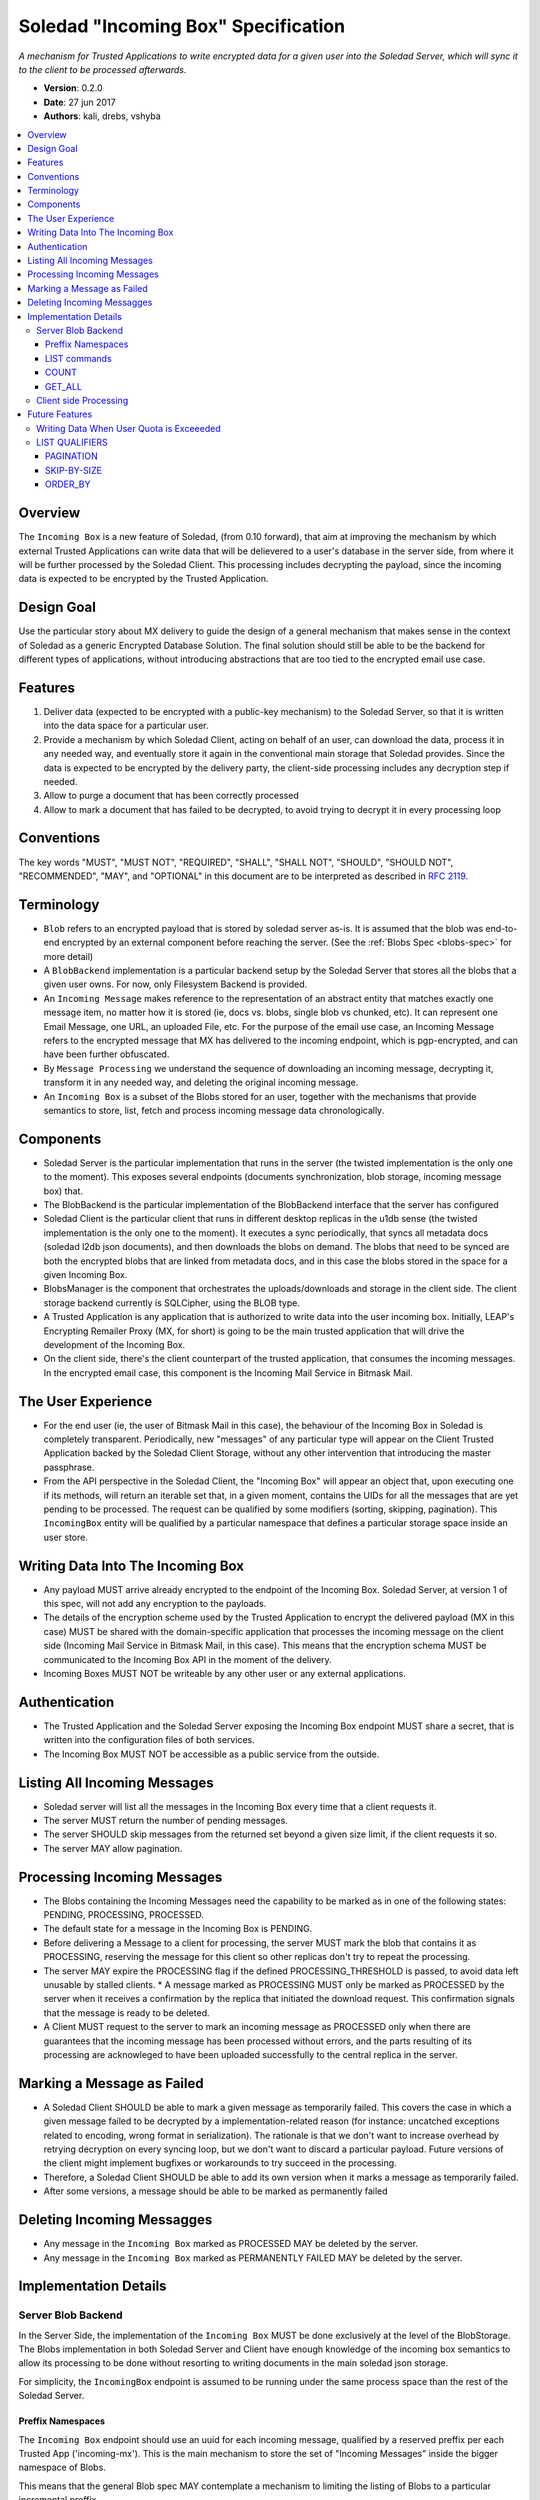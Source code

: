 Soledad "Incoming Box" Specification
====================================

*A mechanism for Trusted Applications to write encrypted data for a given user into the Soledad Server, which will sync it to the client to be processed afterwards.*

* **Version**: 0.2.0
* **Date**: 27 jun 2017
* **Authors**: kali, drebs, vshyba

.. contents::
   :local:

Overview
--------
The ``Incoming Box`` is a new feature of Soledad, (from 0.10 forward), that aim at improving the mechanism by which external Trusted Applications can write data that will be delievered to a user's database in the server side, from where it will be further processed by the Soledad Client. This processing includes decrypting the payload, since the incoming data is expected to be encrypted by the Trusted Application.

Design Goal
-----------
Use the particular story about MX delivery to guide the design of a general mechanism that makes sense in the context of Soledad as a generic Encrypted Database Solution.
The final solution should still be able to be the backend for different types of applications, without introducing abstractions that are too tied to the encrypted email use case.

Features
--------
1. Deliver data (expected to be encrypted with a public-key mechanism) to the Soledad Server, so that it is written into the data space for a particular user.
2. Provide a mechanism by which Soledad Client, acting on behalf of an user, can download the data, process it in any needed way, and eventually store it again in the conventional main storage that Soledad provides. Since the data is expected to be encrypted by the delivery party, the client-side processing includes any decryption step if needed.
3. Allow to purge a document that has been correctly processed
4. Allow to mark a document that has failed to be decrypted, to avoid trying to decrypt it in every processing loop

Conventions
-----------

The key words "MUST", "MUST NOT", "REQUIRED", "SHALL", "SHALL
NOT", "SHOULD", "SHOULD NOT", "RECOMMENDED",  "MAY", and
"OPTIONAL" in this document are to be interpreted as described in
`RFC 2119`_.

.. _`RFC 2119`: https://www.ietf.org/rfc/rfc2119.txt

Terminology
-----------
- ``Blob`` refers to an encrypted payload that is stored by soledad server as-is. It is assumed that the blob was end-to-end encrypted by an external component before reaching the server. (See the :ref:`Blobs Spec <blobs-spec>` for more detail)
- A ``BlobBackend`` implementation is a particular backend setup by the Soledad Server that stores all the blobs that a given user owns. For now, only Filesystem Backend is provided.
- An ``Incoming Message`` makes reference to the representation of an abstract entity that matches exactly one message item, no matter how it is stored (ie, docs vs. blobs, single blob vs chunked, etc). It can represent one Email Message, one URL, an uploaded File, etc. For the purpose of the email use case, an Incoming Message refers to the encrypted message that MX has delivered to the incoming endpoint, which is pgp-encrypted, and can have been further obfuscated.
- By ``Message Processing`` we understand the sequence of downloading an incoming message, decrypting it, transform it in any needed way, and deleting the original incoming message.
- An ``Incoming Box`` is a subset of the Blobs stored for an user, together with the mechanisms that provide semantics to store, list, fetch and process incoming message data chronologically. 

Components
----------
* Soledad Server is the particular implementation that runs in the server (the
  twisted implementation is the only one to the moment). This exposes several
  endpoints (documents synchronization, blob storage, incoming message box)
  that.
* The BlobBackend is the particular implementation of the BlobBackend
  interface that the server has configured
* Soledad Client is the particular client that runs in different desktop
  replicas in the u1db sense (the twisted implementation is the only one to the
  moment). It executes a sync periodically, that syncs all metadata docs
  (soledad l2db json documents), and then downloads the blobs on demand. The
  blobs that need to be synced are both the encrypted blobs that are linked from
  metadata docs, and in this case the blobs stored in the space for a given
  Incoming Box.
* BlobsManager is the component that orchestrates the uploads/downloads and
  storage in the client side. The client storage backend currently is SQLCipher,
  using the BLOB type.
* A Trusted Application is any application that is authorized to write data into
  the user incoming box. Initially, LEAP's Encrypting Remailer Proxy (MX, for
  short) is going to be the main trusted application that will drive the
  development of the Incoming Box.
* On the client side, there's the client counterpart of the trusted application,
  that consumes the incoming messages. In the encrypted email case, this
  component is the Incoming Mail Service in Bitmask Mail.
  

The User Experience
-------------------
* For the end user (ie, the user of Bitmask Mail in this case), the behaviour of the Incoming Box in Soledad is completely transparent. Periodically, new "messages" of any particular type will appear on the Client Trusted Application backed by the Soledad Client Storage, without any other intervention that introducing the master passphrase.
  
* From the API perspective in the Soledad Client, the "Incoming Box" will appear an object that, upon executing one if its methods, will return an iterable set that, in a given moment, contains the UIDs for all the messages that are yet pending to be processed. The request can be qualified by some modifiers (sorting, skipping, pagination). This ``IncomingBox`` entity will be qualified by a particular namespace that defines a particular storage space inside an user store.

Writing Data Into The Incoming Box
----------------------------------
* Any payload MUST arrive already encrypted to the endpoint of the Incoming Box.
  Soledad Server, at version 1 of this spec, will not add any encryption to the
  payloads.
* The details of the encryption scheme used by the Trusted Application to encrypt the delivered payload (MX in this case) MUST be shared with the domain-specific application that processes the incoming message on the client side (Incoming Mail Service in Bitmask Mail, in this case). This means that the encryption schema MUST be communicated to the Incoming Box API in the moment of the delivery.
* Incoming Boxes MUST NOT be writeable by any other user or any external applications.

Authentication
--------------
* The Trusted Application and the Soledad Server exposing the Incoming Box endpoint MUST share a secret, that is written into the configuration files of both services.
* The Incoming Box MUST NOT be accessible as a public service from the outside.

Listing All Incoming Messages
-----------------------------
* Soledad server will list all the messages in the Incoming Box every time that a client requests it.
* The server MUST return the number of pending messages.
* The server SHOULD skip messages from the returned set beyond a given size limit, if the client requests it so.
* The server MAY allow pagination.

Processing Incoming Messages
-----------------------------
* The Blobs containing the Incoming Messages need the capability to be
  marked as in one of the following states: PENDING, PROCESSING, PROCESSED.
* The default state for a message in the Incoming Box is PENDING.
* Before delivering a Message to a client for processing, the server MUST mark the blob that contains it as PROCESSING, reserving the message for this client so other replicas don't try to repeat the processing.
* The server MAY expire the PROCESSING flag if the defined PROCESSING_THRESHOLD is passed, to avoid data left unusable by stalled clients. 
  * A message marked as PROCESSING MUST only be marked as PROCESSED by the server when it receives a confirmation by the replica that initiated the download request. This confirmation signals that the message is ready to be deleted.
* A Client MUST request to the server to mark an incoming message as PROCESSED only when there are guarantees that the incoming message has been processed without errors, and the parts resulting of its processing are acknowleged to have been uploaded successfully to the central replica in the server.

Marking a Message as Failed
---------------------------

* A Soledad Client SHOULD be able to mark a given message as temporarily failed. This covers the case in which a given message failed to be decrypted by a implementation-related reason (for instance: uncatched exceptions related to encoding, wrong format in serialization). The rationale is that we don't want to increase overhead by retrying decryption on every syncing loop, but we don't want to discard a particular payload. Future versions of the client might implement bugfixes or workarounds to try succeed in the processing.
* Therefore, a Soledad Client SHOULD be able to add its own version when it marks a message as temporarily failed. 
* After some versions, a message should be able to be marked as permanently
  failed

Deleting Incoming Messagges
---------------------------
* Any message in the ``Incoming Box`` marked as PROCESSED MAY be deleted by
  the server.
* Any message in the ``Incoming Box`` marked as PERMANENTLY FAILED MAY be deleted by the server.

Implementation Details
----------------------

Server Blob Backend
+++++++++++++++++++
In the Server Side, the implementation of the ``Incoming Box`` MUST be done
exclusively at the level of the BlobStorage.  The Blobs implementation in both Soledad Server and Client have enough knowledge of the incoming box semantics to allow its processing to be done without resorting to writing documents in the main soledad json storage.
 
For simplicity, the ``IncomingBox`` endpoint is assumed to be running under the same process space than the rest of the Soledad Server.

Preffix Namespaces
~~~~~~~~~~~~~~~~~~

The ``Incoming Box`` endpoint should use an uuid for each incoming message, qualified
by a reserved preffix per each Trusted App ('incoming-mx'). This is the main
mechanism to store the set of "Incoming Messages" inside the bigger namespace
of Blobs.

This means that the general Blob spec MAY contemplate a mechanism to limiting
the listing of Blobs to a particular incremental preffix.

LIST commands
~~~~~~~~~~~~~

The server MUST reply to several LIST commands, qualified by namespace and by
other query parameters. Some of these commands are optional, but the server
SHOULD reply to them signaling that they are not supported by the implementation.

The Server MUST return a tuple with the UIDs of the messages.

COUNT
~~~~~
Returns the number of messages in the incoming box. By default, only messages marked as PENDING are returned.

Example::

  IncomingBox.count('mx')

GET_ALL
~~~~~~~
The response to a "get_all" request by a client should return all the blobs under a given namespace.
It returns a list of uuids.

Example::

  IncomingBox.get_all('mx')



Client side Processing
++++++++++++++++++++++

It is assumed, for simplicity, that the consuming app shares the process memory space with the soledad client, but this doesn't have to hold true in the future.

* To begin a processing round, the client starts by asking a list of the pending messages.
* To avoid potentially costly traversals, the client limits the query to the most recent N blobs flagged as PENDING.
* To avoid downloading bulky messages in the incoming queue (for example, messages with very big attachments), the client MAY limit the query on a first pass to all pending blobs  smaller than X Kb.
* After getting the list of Incoming Messages in the PENDING set, the client MUST start downloading the blobs according to the uuids returned. 
* Download SHOULD happen in chronological order, from the list. Download may happen in several modalities: concurrently, or sequentially.
* The Soledad Client MUST provide a mechanism so that any clientside counterpart of the Trusted Application (ie: Bitmask Mail) can execute a callback for each downloaded message to be processed.
* In the reference implementation, since the callbacks that the client registers are executed in the common event loop of the Soledad Client process, attention SHOULD be payed to the callbacks not blocking the main event loop.


Example 1, serial::

  for blob_id in IncomingBox('mx').get_all():
    blob = yield blob_manager.get(blob_id) # this will trigger a local save as well
    success = yield process(blob)
    if success:
      yield blob_manager.delete(blob_id)
    else:
      yield blob_manager.set_flags(blob_id, ['FAILED'])


Example 2, concurrent::

  def callback(blob_id, blob):
    success = yield process(blob)
    if success:
      yield blob_manager.delete(blob_id)
    else:
      yield blob_manager.set_flags(blob_id, ['FAILED'])
  for blob_id in IncomingBox('mx).get_all():
    blob_manager.get(blob_id)
    d.addCallback(callback)
    deferreds.append(d)
  yield gatherResults(deferreds)


Future Features
---------------

Still subject to discussion, but some features that are desired for future iterations are:

* Provide a mechanism to retry documents marked as failed by previous revisions.
* Internalizing public key infrastructure (using ECC).
* ACLs to allow other users to push documents to an user Incoming Box.
* Provide alternative implementations of the Incoming Box endopoint (for example, in Rust)

Writing Data When User Quota is Exceeeded
+++++++++++++++++++++++++++++++++++++++++
* The server SHOULD move the payload to the permanent storage in the user storage space only after checking that the size of the storage currently occupied by the user data, plus the payload size does not exceed the allowed quota, if any, plus a given tolerance limit.
* The Trusted Application SHOULD receive an error message as a response to its storage request, so that it can register the failure to store the data, or inform the sender in the case in which it is acting as a delegate to deliver a message.


LIST QUALIFIERS
+++++++++++++++

In order to improve performance and responsiveness, a list request MAY be
qualified by the following parameters that the server SHOULD satisfy.
The responses are, in any case, a list of the ``uuids`` of the Blobs.

.. note: Should we extend this to other structure? Like a dict, containing
         timestamps and sizes.

- Pagination.
- Skip by SIZE THRESHOLD.
- Include messages with PROCESSING flag.


PAGINATION
~~~~~~~~~~


* ``LIMIT``: number of messages to receive in a single response
* ``PAGE``: when used with limit, which page to return (limited by the number in LIMIT). (Note that, in reality, any client will just process the first page under a normal functioning mode).

Example::

  IncomingBox.get_all('mx', limit=20, page=1)

SKIP-BY-SIZE
~~~~~~~~~~~~

* SIZE_LIMIT: skips messages bigger than a given size limit, to avoid downloading payloads too big when client is interested in a quick list of incoming messages.

Example::

  IncomingBox.get_all('mx', size_limit=10MB)

ORDER_BY
~~~~~~~~

Server CAN allow an order_by parameter in LIST commands.

* Chronological order (by default, implicit, older first)
* Reverse Chronological order (newest first)

Example::

  IncomingBox.get_all('mx', order_by='date')
